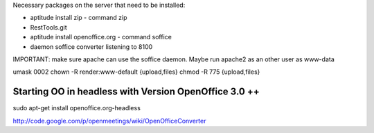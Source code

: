 Necessary packages on the server that need to be installed:

* aptitude install zip - command zip
* RestTools.git
* aptitude install openoffice.org - command soffice
* daemon soffice converter listening to 8100

IMPORTANT: make sure apache can use the soffice daemon. Maybe run apache2 as an other user as www-data

umask 0002
chown -R render:www-default {upload,files}
chmod -R 775 {upload,files}

Starting OO in headless with Version OpenOffice 3.0 ++
=========================================================
sudo apt-get install openoffice.org-headless

http://code.google.com/p/openmeetings/wiki/OpenOfficeConverter



